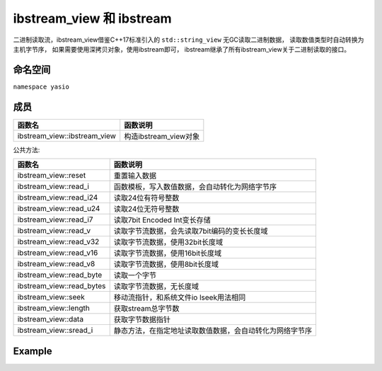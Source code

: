 ibstream_view 和 ibstream
^^^^^^^^^^^^^^^^^^^^^^^^^^
二进制读取流，ibstream_view借鉴C++17标准引入的 ``std::string_view`` 无GC读取二进制数据，
读取数值类型时自动转换为主机字节序， 如果需要使用深拷贝对象，使用ibstream即可，
ibstream继承了所有ibstream_view关于二进制读取的接口。


命名空间
---------------------
``namespace yasio``

成员
-----------------
.. list-table:: 
   :widths: auto
   :header-rows: 1

   * - 函数名
     - 函数说明
   * - ibstream_view::ibstream_view
     - 构造ibstream_view对象

公共方法:

.. list-table:: 
   :widths: auto
   :header-rows: 1

   * - 函数名
     - 函数说明
   * - ibstream_view::reset
     - 重置输入数据
   * - ibstream_view::read_i
     - 函数模板，写入数值数据，会自动转化为网络字节序
   * - ibstream_view::read_i24
     - 读取24位有符号整数
   * - ibstream_view::read_u24
     - 读取24位无符号整数
   * - ibstream_view::read_i7
     - 读取7bit Encoded Int变长存储
   * - ibstream_view::read_v
     - 读取字节流数据，会先读取7bit编码的变长长度域
   * - ibstream_view::read_v32
     - 读取字节流数据，使用32bit长度域
   * - ibstream_view::read_v16
     - 读取字节流数据，使用16bit长度域
   * - ibstream_view::read_v8
     - 读取字节流数据，使用8bit长度域
   * - ibstream_view::read_byte
     - 读取一个字节
   * - ibstream_view::read_bytes
     - 读取字节流数据，无长度域
   * - ibstream_view::seek
     - 移动流指针，和系统文件io lseek用法相同
   * - ibstream_view::length
     - 获取stream总字节数
   * - ibstream_view::data
     - 获取字节数据指针
   * - ibstream_view::sread_i
     - 静态方法，在指定地址读取数值数据，会自动转化为网络字节序


Example
--------------------------
.. tabs::
 .. code-tab:: cpp

  ibstream_view ibs(event->packet().data(), event->packet().size());
  
  // 读取1字节整数
  int8_t cmd = ibs.read_i<int8_t>();
  
  // 跳过4字节长度域
  ibs.seek(4, SEEK_CUR);
  
  int16_t seq = ibs.read_i<int16_t>();
  cxx17::string_view content = ibs.read_v();
